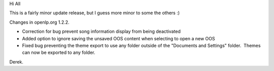 .. title: V1.2.2 is available for download
.. slug: 2009/10/30/v122-is-available-for-download
.. date: 2009-10-30 08:10:04 UTC
.. tags: 
.. description: 

Hi All

This is a fairly minor update release, but I guess more minor to some
the others :)

Changes in openlp.org 1.2.2.

* Correction for bug prevent song information display from being deactivated
* Added option to ignore saving the unsaved OOS content when selecting to open a new OOS
* Fixed bug preventing the theme export to use any folder outside of the "Documents and Settings" folder.  Themes can now be exported to any folder.

Derek.

